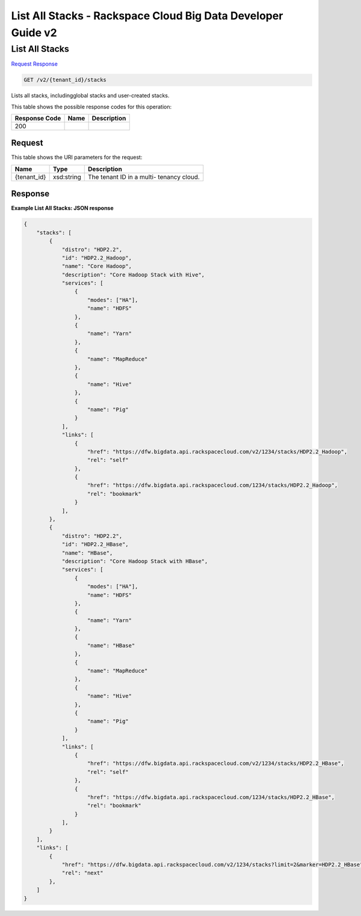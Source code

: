 
.. THIS OUTPUT IS GENERATED FROM THE WADL. DO NOT EDIT.

=============================================================================
List All Stacks -  Rackspace Cloud Big Data Developer Guide v2
=============================================================================

List All Stacks
~~~~~~~~~~~~~~~~~~~~~~~~~

`Request <get-list-all-stacks-v2-tenant-id-stacks.html#request>`__
`Response <get-list-all-stacks-v2-tenant-id-stacks.html#response>`__

.. code::

    GET /v2/{tenant_id}/stacks

Lists all stacks, includingglobal stacks and user-created stacks.



This table shows the possible response codes for this operation:


+--------------------------+-------------------------+-------------------------+
|Response Code             |Name                     |Description              |
+==========================+=========================+=========================+
|200                       |                         |                         |
+--------------------------+-------------------------+-------------------------+


Request
^^^^^^^^^^^^^^^^^

This table shows the URI parameters for the request:

+--------------------------+-------------------------+-------------------------+
|Name                      |Type                     |Description              |
+==========================+=========================+=========================+
|{tenant_id}               |xsd:string               |The tenant ID in a multi-|
|                          |                         |tenancy cloud.           |
+--------------------------+-------------------------+-------------------------+








Response
^^^^^^^^^^^^^^^^^^





**Example List All Stacks: JSON response**


.. code::

    {
        "stacks": [
            {
                "distro": "HDP2.2",
                "id": "HDP2.2_Hadoop",
                "name": "Core Hadoop",
                "description": "Core Hadoop Stack with Hive",
                "services": [
                    {
                        "modes": ["HA"],
                        "name": "HDFS"
                    },
                    {
                        "name": "Yarn"
                    },
                    {
                        "name": "MapReduce"
                    },
                    {
                        "name": "Hive"
                    },
                    {
                        "name": "Pig"
                    }
                ],
                "links": [
                    {
                        "href": "https://dfw.bigdata.api.rackspacecloud.com/v2/1234/stacks/HDP2.2_Hadoop",
                        "rel": "self"
                    },
                    {
                        "href": "https://dfw.bigdata.api.rackspacecloud.com/1234/stacks/HDP2.2_Hadoop",
                        "rel": "bookmark"
                    }
                ],
            },
            {
                "distro": "HDP2.2",
                "id": "HDP2.2_HBase",
                "name": "HBase",
                "description": "Core Hadoop Stack with HBase",
                "services": [
                    {
                        "modes": ["HA"],
                        "name": "HDFS"
                    },
                    {
                        "name": "Yarn"
                    },
                    {
                        "name": "HBase"
                    },
                    {
                        "name": "MapReduce"
                    },
                    {
                        "name": "Hive"
                    },
                    {
                        "name": "Pig"
                    }
                ],
                "links": [
                    {
                        "href": "https://dfw.bigdata.api.rackspacecloud.com/v2/1234/stacks/HDP2.2_HBase",
                        "rel": "self"
                    },
                    {
                        "href": "https://dfw.bigdata.api.rackspacecloud.com/1234/stacks/HDP2.2_HBase",
                        "rel": "bookmark"
                    }
                ],
            }
        ],
        "links": [
            {
                "href": "https://dfw.bigdata.api.rackspacecloud.com/v2/1234/stacks?limit=2&marker=HDP2.2_HBase",
                "rel": "next"
            },
        ]
    }
    

